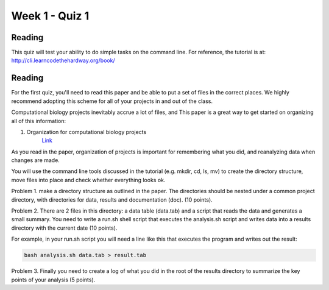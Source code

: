Week 1 - Quiz 1
===============

Reading
-------
This quiz will test your ability to do simple tasks on the command line.
For reference, the tutorial is at: http://cli.learncodethehardway.org/book/

Reading
-------
For the first quiz, you'll need to read this paper and be able to put
a set of files in the correct places. We highly recommend adopting this
scheme for all of your projects in and out of the class.

Computational biology projects inevitably accrue a lot of files, and 
This paper is a great way to get started on organizing all of this
information:

1. Organization for computational biology projects
    `Link <http://dx.plos.org/10.1371/journal.pcbi.1000424>`_

As you read in the paper, organization of projects is important for
remembering what you did, and reanalyzing data when changes are made.

You will use the command line tools discussed in the tutorial (e.g. mkdir,
cd, ls, mv) to create the directory structure, move files into place and
check whether everything looks ok.

Problem 1. make a directory structure as outlined in the paper.
The directories should be nested under a common project directory, with
directories for data, results and documentation (doc). (10 points).

Problem 2. There are 2 files in this directory: a data table (data.tab) and a
script that reads the data and generates a small summary. You need to
write a run.sh shell script that executes the analysis.sh script and
writes data into a results directory with the current date (10 points).

For example, in your run.sh script you will need a line like this that
executes the program and writes out the result:

.. code-block:: bash

   bash analysis.sh data.tab > result.tab 

Problem 3. Finally you need to create a log of what you did in the root of the
results directory to summarize the key points of your analysis (5 points).
